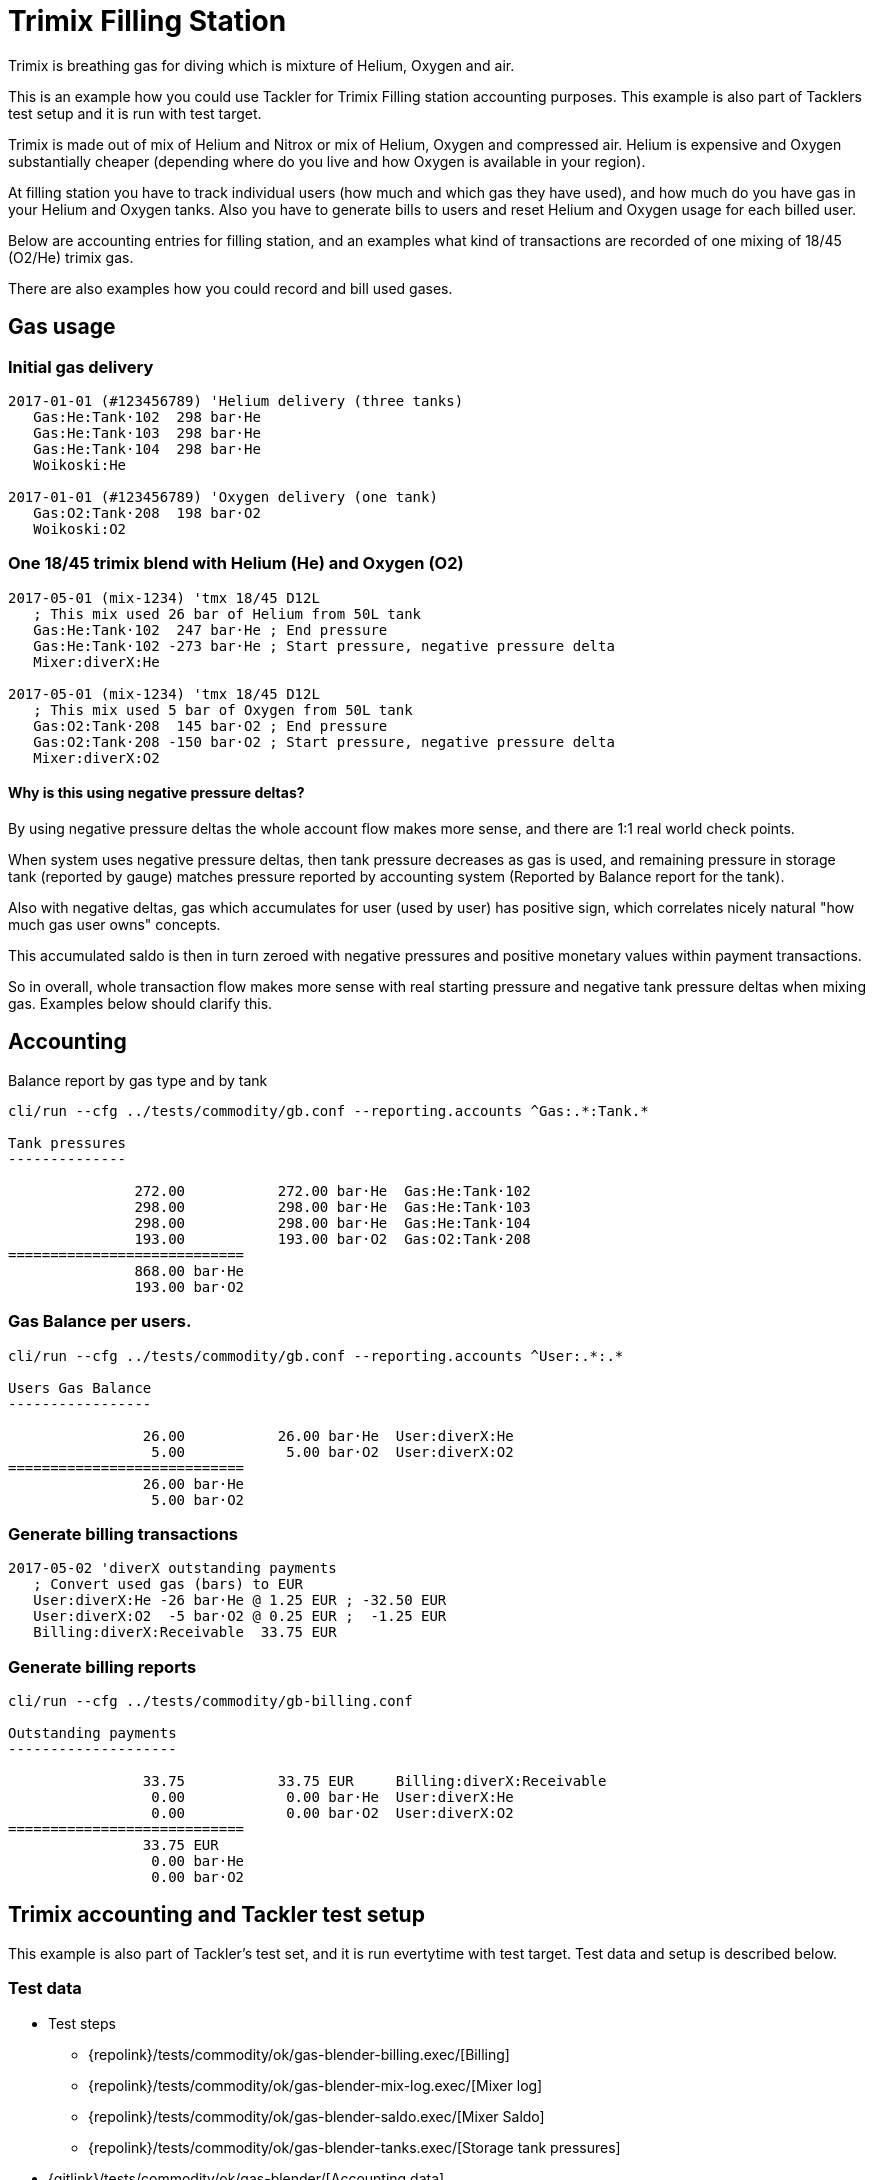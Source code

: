 = Trimix Filling Station
:page-date: 2019-03-29 00:00:00 Z
:page-last_modified_at: 2019-03-29 00:00:00 Z

Trimix is breathing gas for diving which is mixture of Helium, Oxygen and air.

This is an example how you could use Tackler for Trimix Filling station accounting purposes. 
This example is also part of Tacklers test setup and it is run with test target.

Trimix is made out of mix of Helium and Nitrox or mix of Helium, Oxygen and compressed air.
Helium is expensive and Oxygen substantially cheaper (depending where do you live
and how Oxygen is available in your region).

At filling station you have to track individual users (how much and which gas they have used),
and how much do you have gas in your Helium and Oxygen tanks. Also you have to generate bills 
to users and reset Helium and Oxygen usage for each billed user.

Below are accounting entries for filling station, and an examples what kind of transactions
are recorded of one mixing of 18/45 (O2/He) trimix gas.

There are also examples how you could record and bill used gases.

== Gas usage

=== Initial gas delivery

....
2017-01-01 (#123456789) 'Helium delivery (three tanks)
   Gas:He:Tank·102  298 bar·He
   Gas:He:Tank·103  298 bar·He
   Gas:He:Tank·104  298 bar·He
   Woikoski:He

2017-01-01 (#123456789) 'Oxygen delivery (one tank)
   Gas:O2:Tank·208  198 bar·O2
   Woikoski:O2
....


=== One 18/45 trimix blend with Helium (He) and Oxygen (O2)

....
2017-05-01 (mix-1234) 'tmx 18/45 D12L
   ; This mix used 26 bar of Helium from 50L tank
   Gas:He:Tank·102  247 bar·He ; End pressure
   Gas:He:Tank·102 -273 bar·He ; Start pressure, negative pressure delta
   Mixer:diverX:He

2017-05-01 (mix-1234) 'tmx 18/45 D12L
   ; This mix used 5 bar of Oxygen from 50L tank
   Gas:O2:Tank·208  145 bar·O2 ; End pressure
   Gas:O2:Tank·208 -150 bar·O2 ; Start pressure, negative pressure delta
   Mixer:diverX:O2
....

==== Why is this using negative pressure deltas?

By using negative pressure deltas the whole account flow makes more sense,
and there are 1:1 real world check points.

When system uses negative pressure deltas, then tank pressure decreases as gas is used,
and remaining pressure in storage tank (reported by gauge) matches pressure
reported by accounting system (Reported by Balance report for the tank).

Also with negative deltas, gas which accumulates for user (used by user) has positive
sign, which correlates nicely natural "how much gas user owns" concepts.

This accumulated saldo is then in turn zeroed with negative pressures and positive monetary values
within payment transactions.

So in overall, whole transaction flow makes more sense with real starting pressure
and negative tank pressure deltas when mixing gas. Examples below should clarify this.


== Accounting

Balance report by gas type and by tank

....
cli/run --cfg ../tests/commodity/gb.conf --reporting.accounts ^Gas:.*:Tank.*

Tank pressures
--------------

               272.00           272.00 bar·He  Gas:He:Tank·102
               298.00           298.00 bar·He  Gas:He:Tank·103
               298.00           298.00 bar·He  Gas:He:Tank·104
               193.00           193.00 bar·O2  Gas:O2:Tank·208
============================
               868.00 bar·He
               193.00 bar·O2
....


=== Gas Balance per users.

....
cli/run --cfg ../tests/commodity/gb.conf --reporting.accounts ^User:.*:.*

Users Gas Balance
-----------------

                26.00           26.00 bar·He  User:diverX:He
                 5.00            5.00 bar·O2  User:diverX:O2
============================
                26.00 bar·He
                 5.00 bar·O2
....

=== Generate billing transactions

....
2017-05-02 'diverX outstanding payments
   ; Convert used gas (bars) to EUR
   User:diverX:He -26 bar·He @ 1.25 EUR ; -32.50 EUR
   User:diverX:O2  -5 bar·O2 @ 0.25 EUR ;  -1.25 EUR
   Billing:diverX:Receivable  33.75 EUR
....


=== Generate billing reports

....
cli/run --cfg ../tests/commodity/gb-billing.conf

Outstanding payments
--------------------

                33.75           33.75 EUR     Billing:diverX:Receivable
                 0.00            0.00 bar·He  User:diverX:He
                 0.00            0.00 bar·O2  User:diverX:O2
============================
                33.75 EUR
                 0.00 bar·He
                 0.00 bar·O2
....


== Trimix accounting and Tackler test setup

This example is also part of Tackler's test set, and it is run evertytime with test target.
Test data and setup is described below.

=== Test data

* Test steps
** {repolink}/tests/commodity/ok/gas-blender-billing.exec/[Billing]
** {repolink}/tests/commodity/ok/gas-blender-mix-log.exec/[Mixer log]
** {repolink}/tests/commodity/ok/gas-blender-saldo.exec/[Mixer Saldo]
** {repolink}/tests/commodity/ok/gas-blender-tanks.exec/[Storage tank pressures]
* {gitlink}/tests/commodity/ok/gas-blender/[Accounting data]

=== Configuration

* {repolink}/tests/commodity/gb.conf/[General configuration for Gas Blending system]
* {repolink}/tests/commodity/gb-accounts.conf/[Chart of Accounts]
* {repolink}/tests/commodity/gb-billing.conf/[Configuration for billing reports]


=== Reports

Example reports

* {repolink}/tests/commodity/ok/gas-blender-tanks.ref.bal.txt/[Tank pressures]
* {repolink}/tests/commodity/ok/gas-blender-saldo.ref.bal.txt/[Used gas by divers]
* {repolink}/tests/commodity/ok/gas-blender-mix-log.ref.reg.txt/[Gas Blending entries (register)]
* {repolink}/tests/commodity/ok/gas-blender-billing.ref.bal.txt/[Billing statement]
